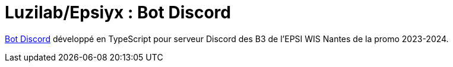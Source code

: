 = Luzilab/Epsiyx : Bot Discord
// Settings
ifdef::env-gitlab[:outfilesuffix: .adoc]
// Project URLs
:url-project: https://antora.org
:url-docs: https://luzilab.gitlab.io/epsinyx/documentation
:url-org: https://gitlab.com/luzilab
:url-group: {url-org}/epsinyx
:url-repo: {url-group}/bot-discord
:url-ui-repo: {url-org}/ui-documentation
:url-issues: {url-repo}/issues

{url-repo}[Bot Discord] développé en TypeScript pour serveur Discord des B3 de l'EPSI WIS Nantes de la promo 2023-2024.
